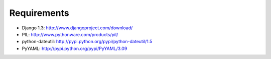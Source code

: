 Requirements
============

- Django 1.3: http://www.djangoproject.com/download/
- PIL: http://www.pythonware.com/products/pil/
- python-dateutil: http://pypi.python.org/pypi/python-dateutil/1.5
- PyYAML: http://pypi.python.org/pypi/PyYAML/3.09
